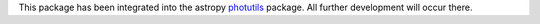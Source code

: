 
This package has been integrated into the astropy `photutils
<https://github.com/astropy/photutils>`_ package.  All further
development will occur there.

